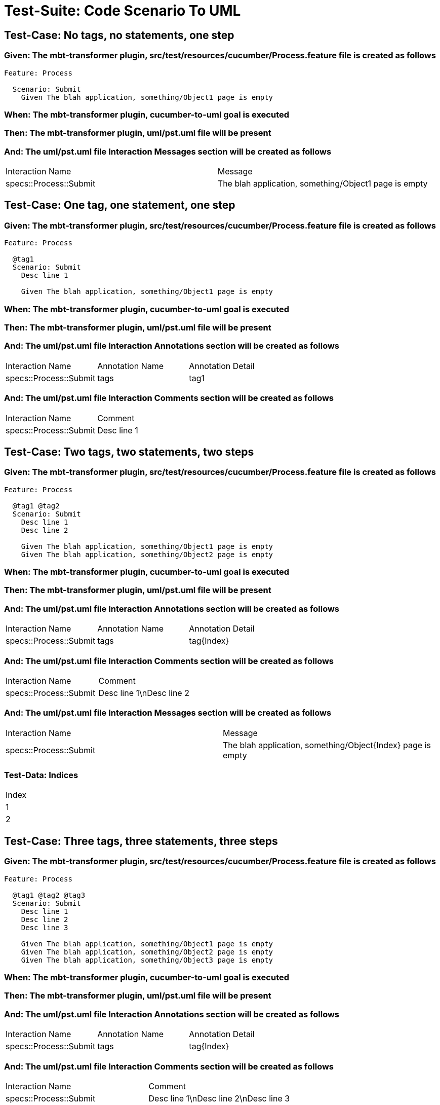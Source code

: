 = Test-Suite: Code Scenario To UML

== Test-Case: No tags, no statements, one step

=== Given: The mbt-transformer plugin, src/test/resources/cucumber/Process.feature file is created as follows

----
Feature: Process

  Scenario: Submit
    Given The blah application, something/Object1 page is empty
----

=== When: The mbt-transformer plugin, cucumber-to-uml goal is executed

=== Then: The mbt-transformer plugin, uml/pst.uml file will be present

=== And: The uml/pst.uml file Interaction Messages section will be created as follows

|===
| Interaction Name       | Message                                              
| specs::Process::Submit | The blah application, something/Object1 page is empty
|===

== Test-Case: One tag, one statement, one step

=== Given: The mbt-transformer plugin, src/test/resources/cucumber/Process.feature file is created as follows

----
Feature: Process

  @tag1
  Scenario: Submit
    Desc line 1

    Given The blah application, something/Object1 page is empty
----

=== When: The mbt-transformer plugin, cucumber-to-uml goal is executed

=== Then: The mbt-transformer plugin, uml/pst.uml file will be present

=== And: The uml/pst.uml file Interaction Annotations section will be created as follows

|===
| Interaction Name       | Annotation Name | Annotation Detail
| specs::Process::Submit | tags            | tag1             
|===

=== And: The uml/pst.uml file Interaction Comments section will be created as follows

|===
| Interaction Name       | Comment    
| specs::Process::Submit | Desc line 1
|===

== Test-Case: Two tags, two statements, two steps

=== Given: The mbt-transformer plugin, src/test/resources/cucumber/Process.feature file is created as follows

----
Feature: Process

  @tag1 @tag2
  Scenario: Submit
    Desc line 1
    Desc line 2

    Given The blah application, something/Object1 page is empty
    Given The blah application, something/Object2 page is empty
----

=== When: The mbt-transformer plugin, cucumber-to-uml goal is executed

=== Then: The mbt-transformer plugin, uml/pst.uml file will be present

=== And: The uml/pst.uml file Interaction Annotations section will be created as follows

|===
| Interaction Name       | Annotation Name | Annotation Detail
| specs::Process::Submit | tags            | tag{Index}       
|===

=== And: The uml/pst.uml file Interaction Comments section will be created as follows

|===
| Interaction Name       | Comment                 
| specs::Process::Submit | Desc line 1\nDesc line 2
|===

=== And: The uml/pst.uml file Interaction Messages section will be created as follows

|===
| Interaction Name       | Message                                                    
| specs::Process::Submit | The blah application, something/Object{Index} page is empty
|===

=== Test-Data: Indices

|===
| Index
| 1    
| 2    
|===

== Test-Case: Three tags, three statements, three steps

=== Given: The mbt-transformer plugin, src/test/resources/cucumber/Process.feature file is created as follows

----
Feature: Process

  @tag1 @tag2 @tag3
  Scenario: Submit
    Desc line 1
    Desc line 2
    Desc line 3

    Given The blah application, something/Object1 page is empty
    Given The blah application, something/Object2 page is empty
    Given The blah application, something/Object3 page is empty
----

=== When: The mbt-transformer plugin, cucumber-to-uml goal is executed

=== Then: The mbt-transformer plugin, uml/pst.uml file will be present

=== And: The uml/pst.uml file Interaction Annotations section will be created as follows

|===
| Interaction Name       | Annotation Name | Annotation Detail
| specs::Process::Submit | tags            | tag{Index}       
|===

=== And: The uml/pst.uml file Interaction Comments section will be created as follows

|===
| Interaction Name       | Comment                              
| specs::Process::Submit | Desc line 1\nDesc line 2\nDesc line 3
|===

=== And: The uml/pst.uml file Interaction Messages section will be created as follows

|===
| Interaction Name       | Message                                                    
| specs::Process::Submit | The blah application, something/Object{Index} page is empty
|===

=== Test-Data: Indices

|===
| Index
| 1    
| 2    
| 3    
|===

== Test-Case: Selected tags

=== Given: The mbt-transformer plugin, src/test/resources/cucumber/Process.feature file is created as follows

----
Feature: Process

  @tag1
  Scenario: Submit

    Given The Object1 page is empty

  @tag2
  Scenario: Submit2

    Given The Object1 page is empty
----

=== When: The mbt-transformer plugin, cucumber-to-uml goal is executed with

|===
| Tags
| tag1
|===

=== Then: The mbt-transformer plugin, uml/pst.uml file will be present

=== And: The uml/pst.uml file Interaction section will be created as follows

|===
| Interaction Name      
| specs::Process::Submit
|===

=== And: The uml/pst.uml file Interaction section won't be created as follows

|===
| Interaction Name       
| specs::Process::Submit2
|===

